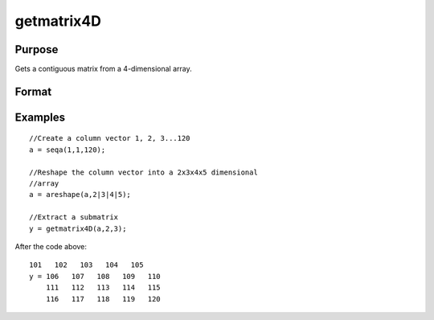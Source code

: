 
getmatrix4D
==============================================

Purpose
----------------

Gets a contiguous matrix from a 4-dimensional array.

Format
----------------
.. function:: getmatrix4D(a,  i1,  i2)

    :param a: 4-dimensional array.
    :type a: TODO

    :param i1: index into the slowest moving dimension of the array.
    :type i1: scalar

    :param i2: index into the second slowest moving dimension of the array.
    :type i2: scalar

    :returns: y (*KxL matrix*), where L is the size of the fastest moving
        dimension of the array and K is the size of the second fastest moving dimension.

Examples
----------------

::

    //Create a column vector 1, 2, 3...120
    a = seqa(1,1,120);
    
    //Reshape the column vector into a 2x3x4x5 dimensional 
    //array
    a = areshape(a,2|3|4|5);
    
    //Extract a submatrix
    y = getmatrix4D(a,2,3);

After the code above:

::

    101   102   103   104   105
    y = 106   107   108   109   110
        111   112   113   114   115
        116   117   118   119   120

.. seealso:: Functions :func:`getmatrix`, :func:`getscalar4D`, :func:`getarray`

